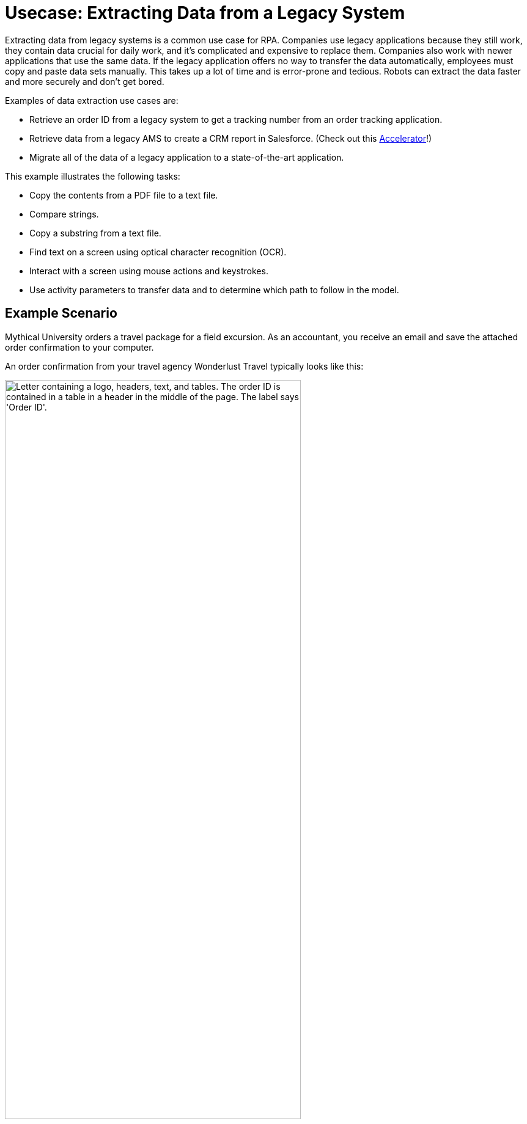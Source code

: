 = Usecase: Extracting Data from a Legacy System
:page-pagination: next

Extracting data from legacy systems is a common use case for RPA. Companies use legacy applications because they still work, they contain data crucial for daily work, and it's complicated and expensive to replace them. Companies also work with newer applications that use the same data. If the legacy application offers no way to transfer the data automatically, employees must copy and paste data sets manually. This takes up a lot of time and is error-prone and tedious. Robots can extract the data faster and more securely and don't get bored. 

Examples of data extraction use cases are:

* Retrieve an order ID from a legacy system to get a tracking number from an order tracking application.
* Retrieve data from a legacy AMS to create a CRM report in Salesforce. (Check out this https://anypoint.mulesoft.com/exchange/org.mule.examples/mulesoft-accelerator-for-financial-services/minor/1.10/pages/604-0mq/Use%20case%207%20-%20Unlock%20AMS%20through%20hyperautomation%20for%20insurance%20brokers/[Accelerator]!)
* Migrate all of the data of a legacy application to a state-of-the-art application.

This example illustrates the following tasks:

* Copy the contents from a PDF file to a text file.
* Compare strings.
* Copy a substring from a text file.
* Find text on a screen using optical character recognition (OCR).
* Interact with a screen using mouse actions and keystrokes.
* Use activity parameters to transfer data and to determine which path to follow in the model.

== Example Scenario

Mythical University orders a travel package for a field excursion. As an accountant, you receive an email and save the attached order confirmation to your computer.

An order confirmation from your travel agency Wonderlust Travel typically looks like this:

[[confirmationletter-image]]
image::usecase-1-wonderlusttravels-orderconfirmation-pdf.png["Letter containing a logo, headers, text, and tables. The order ID is contained in a table in a header in the middle of the page. The label says 'Order ID'.", 75%]

You need to refer the corresponding tracking number in your payment, so you search for the order ID in the order tracking system.

Unfortunately, your order tracking system is old and can only be accessed by typing in and reading from a terminal screen:

[[trackingsystem-allentries-image]]
image::as400ordertrackingscreen.png["Legacy order tracking system showing green glowing text in a terminal. Above a list of orders, there is an entry field for the order ID labeled 'Order-ID' and a button labeled 'Search' next to it.", 75%]

You click the search field, enter the order ID, and click 'Search'.

[[trackingsystem-noentries-image]]
image::as400ordertrackingscreen-searchresult-ordernotfound.png["Legacy order tracking system shows no search results.", 75%]

The list of orders is now empty, which means that either the order isn't there or you mistyped the number. Let's assume that the latter is the case. You try again and the list shows the corresponding entry:

[[trackingsystem-resultentry-image]]
image::as400ordertrackingscreen-searchresult-orderfound.png["Legacy order tracking system shows one search result.", 75%]

Now you can copy the tracking number and reference it in your payment.

Because the scientists at Mythical University travel frequently, you repeat this tedious, error-prone, and risky process many times a day. 

You decide to get a bot to do this work.

This example shows how to get the order ID and tracking number from the legacy system automatically. You can use a PDF and MuleSoft RPA as an invocable automation step to do this. The example doesn’t include downloading the attachment and any steps afterward.

== Design a Model of the Process in RPA Manager

In RPA Manager, you open a new project and design a model of the process using the https://www.omg.org/spec/BPMN/2.0/[Business Process Model and Notation (BPMN) standard].

The model contains the following activities:

. Extract the order ID from the order confirmation.
. Extract the corresponding tracking number from the legacy system.
. Return either the tracking number or information that it couldn’t be found.

image::extractrackingnumber-bpmn.png["In the model flow, activities one and two are sequential. Depending on whether the order id is found, an exclusive gateway branches the flow to the third activity."]

You include the user tasks in the third activity for illustration and testing purposes and can later replace them with steps to prepare the returned data for processing in another automation step.

After you finish the first draft of the model, you move the project to the build phase.

Then, you open the project in RPA Builder to implement the workflows for the bot activities.

== Create Activity Parameters in RPA Builder

The process uses variables to store and route data. You define these _Activity Parameters_ in RPA Builder.

For your process, you need three Activity Parameters:

* order_id
** is an alphanumeric variable
** stores the order ID found in the order confirmation
** is returned at the end of the process
* tracking_no
** is an alphanumeric variable
** stores the corresponding tracking number found in the order tracker application
** is returned at the end of the process if it is found
* is_order_id_found
** is a boolean variable
** is set to true if the order id is found in the order tracking system
** routes the process flow through the gateway accordingly

image::activityparameters.png["The Activity Parameter tab in the Business Process Initialization window on the modelling workbench in RPA Builder shows the three parameters of the process."]

To use Activity Parameters in a Workflow, move them from *Available Parameters* to *Used in this Workflow* in the *Activity Parameters* action step of the *Workflow Initialization* section. The parameters retain the values set in previous workflows throughout the process.

image::usecase-legacysystem-useactivityparameters.png[""]

== Implement the Activities

The next topics about implementing activities as _Workflows_ on the next pages follow the model flow:

. xref:automation-usecase-legacysystemdataextraction-extractfrompdf.adoc[]
. xref:automation-usecase-legacysystemdataextraction-extractfromscreen.adoc[]
. xref:automation-usecase-legacysystemdataextraction-reacttodifferentoutcomes.adoc[]
. xref:automation-usecase-legacysystemdataextraction-returnvalues.adoc[]

== See Also

// Another introduction to automation
* xref:automation-tutorial-introduction.adoc[]
// Features of RPA Manager and RPA Builder used in this topic
* xref:create-rpa-project.adoc[]
* xref:rpa-manager::processautomation-develop.adoc[RPA Manager: Developing Automations]
* xref:rpa-builder::toolbox-variable-handling-activity-parameters.adoc[RPA Builder: Activity Parameters]
